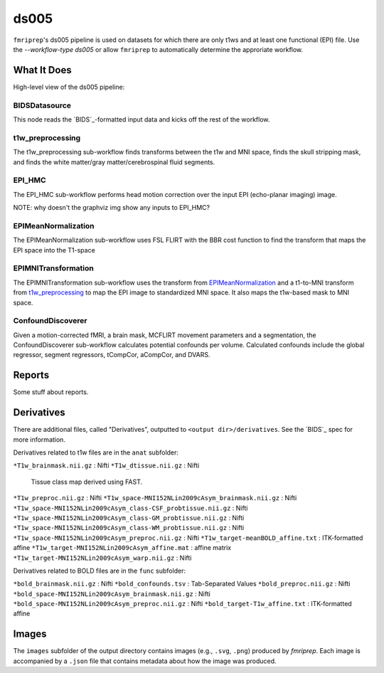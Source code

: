 ds005
=====

``fmriprep``'s ds005 pipeline is used on datasets for which there are only t1ws and at least one functional (EPI) file.
Use the `--workflow-type ds005` or allow ``fmriprep`` to automatically determine the approriate workflow.

What It Does
------------
High-level view of the ds005 pipeline:

.. graphviz:: ds005.dot

BIDSDatasource
~~~~~~~~~~~~~~

This node reads the `BIDS`_-formatted input data and kicks off the rest of the workflow.

t1w_preprocessing
~~~~~~~~~~~~~~~~~

.. graphviz:: t1w_preprocessing.dot

The t1w_preprocessing sub-workflow finds transforms between the t1w and MNI space, finds the skull stripping mask, and finds the white matter/gray matter/cerebrospinal fluid segments.

EPI_HMC
~~~~~~

.. graphviz:: EPI_HMC.dot

The EPI_HMC sub-workflow performs head motion correction over the input EPI (echo-planar imaging) image.

NOTE: why doesn't the graphviz img show any inputs to EPI_HMC?

EPIMeanNormalization
~~~~~~~~~~~~~~~~~~~~

.. graphviz:: EPIMeanNormalization.dot

The EPIMeanNormalization sub-workflow uses FSL FLIRT with the BBR cost function to find the transform that maps the EPI space into the T1-space

EPIMNITransformation
~~~~~~~~~~~~~~~~~~~~

.. graphviz:: EPIMNITransformation.dot

The EPIMNITransformation sub-workflow uses the transform from `EPIMeanNormalization`_ and a t1-to-MNI transform from `t1w_preprocessing`_ to map the EPI image to standardized MNI space.
It also maps the t1w-based mask to MNI space.

ConfoundDiscoverer
~~~~~~~~~~~~~~~~~~

.. graphviz:: ConfoundDiscoverer.dot

Given a motion-corrected fMRI, a brain mask, MCFLIRT movement parameters and a segmentation, the ConfoundDiscoverer sub-workflow calculates potential confounds per volume.
Calculated confounds include the global regressor, segment regressors, tCompCor, aCompCor, and DVARS.


Reports
-------

Some stuff about reports.

Derivatives
-----------

There are additional files, called "Derivatives", outputted to ``<output dir>/derivatives``.
See the `BIDS`_ spec for more information.

Derivatives related to t1w files are in the ``anat`` subfolder:

``*T1w_brainmask.nii.gz`` : Nifti
``*T1w_dtissue.nii.gz`` : Nifti
    Tissue class map derived using FAST.
``*T1w_preproc.nii.gz`` : Nifti
``*T1w_space-MNI152NLin2009cAsym_brainmask.nii.gz`` : Nifti
``*T1w_space-MNI152NLin2009cAsym_class-CSF_probtissue.nii.gz`` : Nifti
``*T1w_space-MNI152NLin2009cAsym_class-GM_probtissue.nii.gz`` : Nifti
``*T1w_space-MNI152NLin2009cAsym_class-WM_probtissue.nii.gz`` : Nifti
``*T1w_space-MNI152NLin2009cAsym_preproc.nii.gz`` : Nifti
``*T1w_target-meanBOLD_affine.txt`` : ITK-formatted affine
``*T1w_target-MNI152NLin2009cAsym_affine.mat`` : affine matrix
``*T1w_target-MNI152NLin2009cAsym_warp.nii.gz`` : Nifti

Derivatives related to BOLD files are in the ``func`` subfolder:

``*bold_brainmask.nii.gz`` : Nifti
``*bold_confounds.tsv`` : Tab-Separated Values
``*bold_preproc.nii.gz`` : Nifti
``*bold_space-MNI152NLin2009cAsym_brainmask.nii.gz`` : Nifti
``*bold_space-MNI152NLin2009cAsym_preproc.nii.gz`` : Nifti
``*bold_target-T1w_affine.txt`` : ITK-formatted affine

Images
------

The ``images`` subfolder of the output directory contains images (e.g., ``.svg``, ``.png``) produced by `fmriprep`.
Each image is accompanied by a ``.json`` file that contains metadata about how the image was produced.
